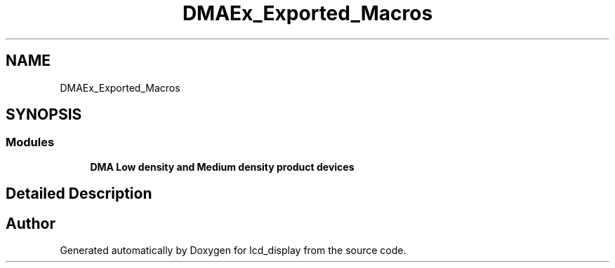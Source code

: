 .TH "DMAEx_Exported_Macros" 3 "Thu Oct 29 2020" "lcd_display" \" -*- nroff -*-
.ad l
.nh
.SH NAME
DMAEx_Exported_Macros
.SH SYNOPSIS
.br
.PP
.SS "Modules"

.in +1c
.ti -1c
.RI "\fBDMA Low density and Medium density product devices\fP"
.br
.in -1c
.SH "Detailed Description"
.PP 

.SH "Author"
.PP 
Generated automatically by Doxygen for lcd_display from the source code\&.
